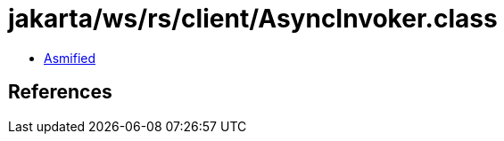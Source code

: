 = jakarta/ws/rs/client/AsyncInvoker.class

 - link:AsyncInvoker-asmified.java[Asmified]

== References

